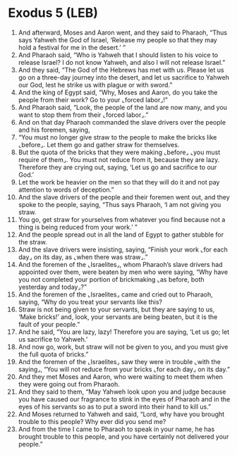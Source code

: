 * Exodus 5 (LEB)
:PROPERTIES:
:ID: LEB/02-EXO05
:END:

1. And afterward, Moses and Aaron went, and they said to Pharaoh, “Thus says Yahweh the God of Israel, ‘Release my people so that they may hold a festival for me in the desert.’ ”
2. And Pharaoh said, “Who is Yahweh that I should listen to his voice to release Israel? I do not know Yahweh, and also I will not release Israel.”
3. And they said, “The God of the Hebrews has met with us. Please let us go on a three-day journey into the desert, and let us sacrifice to Yahweh our God, lest he strike us with plague or with sword.”
4. And the king of Egypt said, “Why, Moses and Aaron, do you take the people from their work? Go to your ⌞forced labor⌟!”
5. And Pharaoh said, “Look, the people of the land are now many, and you want to stop them from their ⌞forced labor⌟.”
6. And on that day Pharaoh commanded the slave drivers over the people and his foremen, saying,
7. “You must no longer give straw to the people to make the bricks like ⌞before⌟. Let them go and gather straw for themselves.
8. But the quota of the bricks that they were making ⌞before⌟ ⌞you must require of them⌟. You must not reduce from it, because they are lazy. Therefore they are crying out, saying, ‘Let us go and sacrifice to our God.’
9. Let the work be heavier on the men so that they will do it and not pay attention to words of deception.”
10. And the slave drivers of the people and their foremen went out, and they spoke to the people, saying, “Thus says Pharaoh, ‘I am not giving you straw.
11. You go, get straw for yourselves from whatever you find because not a thing is being reduced from your work.’ ”
12. And the people spread out in all the land of Egypt to gather stubble for the straw.
13. And the slave drivers were insisting, saying, “Finish your work ⌞for each day⌟ on its day, as ⌞when there was straw⌟.”
14. And the foremen of the ⌞Israelites⌟, whom Pharaoh’s slave drivers had appointed over them, were beaten by men who were saying, “Why have you not completed your portion of brickmaking ⌞as before, both yesterday and today⌟?”
15. And the foremen of the ⌞Israelites⌟ came and cried out to Pharaoh, saying, “Why do you treat your servants like this?
16. Straw is not being given to your servants, but they are saying to us, ‘Make bricks!’ and, look, your servants are being beaten, but it is the fault of your people.”
17. And he said, “You are lazy, lazy! Therefore you are saying, ‘Let us go; let us sacrifice to Yahweh.’
18. And now go, work, but straw will not be given to you, and you must give the full quota of bricks.”
19. And the foremen of the ⌞Israelites⌟ saw they were in trouble ⌞with the saying⌟, “You will not reduce from your bricks ⌞for each day⌟ on its day.”
20. And they met Moses and Aaron, who were waiting to meet them when they were going out from Pharaoh.
21. And they said to them, “May Yahweh look upon you and judge because you have caused our fragrance to stink in the eyes of Pharaoh and in the eyes of his servants so as to put a sword into their hand to kill us.”
22. And Moses returned to Yahweh and said, “Lord, why have you brought trouble to this people? Why ever did you send me?
23. And from the time I came to Pharaoh to speak in your name, he has brought trouble to this people, and you have certainly not delivered your people.”
